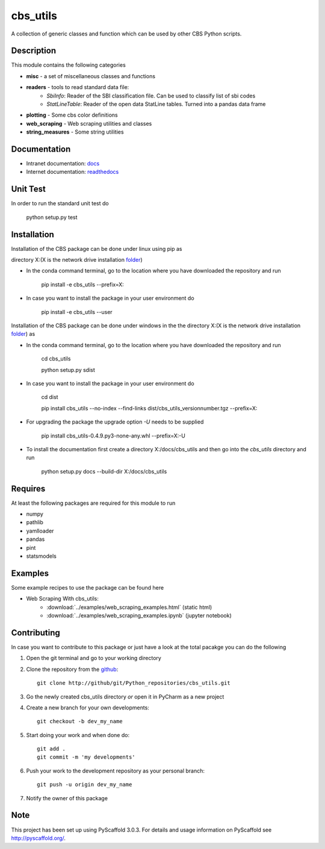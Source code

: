 =========
cbs_utils
=========

A collection of generic classes and function which can be used by other CBS Python scripts.


Description
===========

This module contains the following categories

* **misc** - a set of miscellaneous classes and functions
* **readers**  - tools to read standard data file:
      - *SbiInfo*: Reader of the SBI classification file. Can be used to classify list of sbi codes
      - *StatLineTable*: Reader of the open data StatLine tables. Turned into a pandas data frame
* **plotting** - Some cbs color definitions
* **web_scraping** - Web scraping utilities and classes
* **string_measures** - Some string utilities

Documentation
=============
* Intranet documentation: docs_
* Internet documentation: readthedocs_

Unit Test
=========
In order to run the standard unit test do

    python setup.py test

Installation
============

Installation of the CBS package can be done under linux using pip as

directory X:\ (X is the network drive installation folder_)

* In the conda command terminal, go to the location where you have downloaded the repository and run

    pip install  -e cbs_utils --prefix=X:\

* In case you want to install the package in your user environment do

    pip install  -e cbs_utils --user

Installation of the CBS package can be done under windows in the the directory X:\ (X is the network drive
installation folder_)  as

* In the conda command terminal, go to the location where you have downloaded the repository and run

    cd cbs_utils

    python setup.py sdist

* In case you want to install the package in your user environment do

    cd dist

    pip install cbs_utils --no-index --find-links dist/cbs_utils_versionnumber.tgz --prefix=X:\

* For upgrading the package the upgrade option *-U* needs to be supplied

    pip install  cbs_utils-0.4.9.py3-none-any.whl --prefix=X:\ -U

* To install the documentation first create a directory X:/docs/cbs_utils and then go into the
  *cbs_utils* directory and run

    python setup.py docs --build-dir X:/docs/cbs_utils

Requires
========

At least the following packages are required for this module to run

* numpy
* pathlib
* yamlloader
* pandas
* pint
* statsmodels

Examples
========

Some example recipes to use the package can be found here

* Web Scraping With cbs_utils:
    - :download:`../examples/web_scraping_examples.html` (static html)
    - :download:`../examples/web_scraping_examples.ipynb` (jupyter notebook)

Contributing
============

In case you want to contribute to this package or just have a look at the total pacakge you can do
the following

1. Open the git terminal and go to your working directory
2. Clone the repository from the github_::

    git clone http://github/git/Python_repositories/cbs_utils.git

3. Go the newly created cbs_utils directory *or* open it  in PyCharm as a new project
4. Create a new branch for your own developments::

    git checkout -b dev_my_name

5. Start doing your work and when done do::

    git add .
    git commit -m 'my developments'

6. Push your work to the development repository as your personal branch::

    git push -u origin dev_my_name

7. Notify the owner of this package

.. _github:
    http://github/git/Python_repositories/cbs_utils.git

.. _folder:
    \\cbsp.nl\Productie\Secundair\DecentraleTools\Output\CBS_Python\Python3.6

.. _docs:
    \\cbsp.nl\Productie\Secundair\DecentraleTools\Output\CBS_Python\Python3.6\docs\cbs_utils\html

.. _readthedocs:
    https://cbs-utils.readthedocs.io/en/latest/

Note
====

This project has been set up using PyScaffold 3.0.3. For details and usage
information on PyScaffold see http://pyscaffold.org/.


